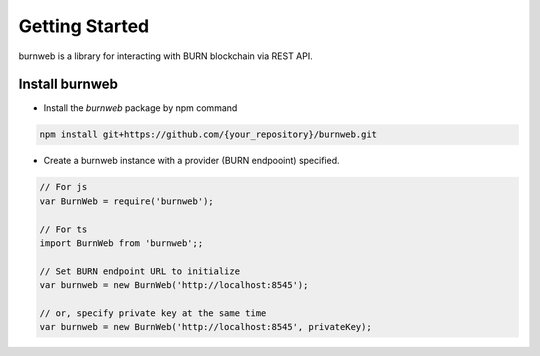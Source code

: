 .. _getting-started:

===============
Getting Started
===============

burnweb is a library for interacting with BURN blockchain via REST API.

.. _install-burnweb:

Install burnweb
===============

- Install the `burnweb` package by npm command

.. code-block:: javascript

    npm install git+https://github.com/{your_repository}/burnweb.git

- Create a burnweb instance with a provider (BURN endpooint) specified.

.. code-block:: javascript

    // For js
    var BurnWeb = require('burnweb');
    
    // For ts
    import BurnWeb from 'burnweb';;

    // Set BURN endpoint URL to initialize
    var burnweb = new BurnWeb('http://localhost:8545');

    // or, specify private key at the same time
    var burnweb = new BurnWeb('http://localhost:8545', privateKey);
